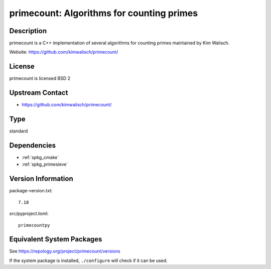 .. _spkg_primecount:

primecount: Algorithms for counting primes
====================================================

Description
-----------

primecount is a C++ implementation of several algorithms for counting
primes maintained by Kim Walisch.

Website: https://github.com/kimwalisch/primecount/

License
-------

primecount is licensed BSD 2


Upstream Contact
----------------

-  https://github.com/kimwalisch/primecount/

Type
----

standard


Dependencies
------------

- :ref:`spkg_cmake`
- :ref:`spkg_primesieve`

Version Information
-------------------

package-version.txt::

    7.18

src/pyproject.toml::

    primecountpy


Equivalent System Packages
--------------------------

.. tab:: Arch Linux

   .. CODE-BLOCK:: bash

       $ sudo pacman -S primecount 


.. tab:: conda-forge

   .. CODE-BLOCK:: bash

       $ conda install primecount 


.. tab:: Debian/Ubuntu

   .. CODE-BLOCK:: bash

       $ sudo apt-get install libprimecount-dev 


.. tab:: Fedora/Redhat/CentOS

   .. CODE-BLOCK:: bash

       $ sudo dnf install primecount primecount-devel 


.. tab:: Gentoo Linux

   .. CODE-BLOCK:: bash

       $ sudo emerge sci-mathematics/primecount 


.. tab:: Homebrew

   .. CODE-BLOCK:: bash

       $ brew install primecount 


.. tab:: openSUSE

   .. CODE-BLOCK:: bash

       $ sudo zypper install primecount libprimecount-devel 


.. tab:: Void Linux

   .. CODE-BLOCK:: bash

       $ sudo xbps-install primecount-devel 



See https://repology.org/project/primecount/versions

If the system package is installed, ``./configure`` will check if it can be used.

